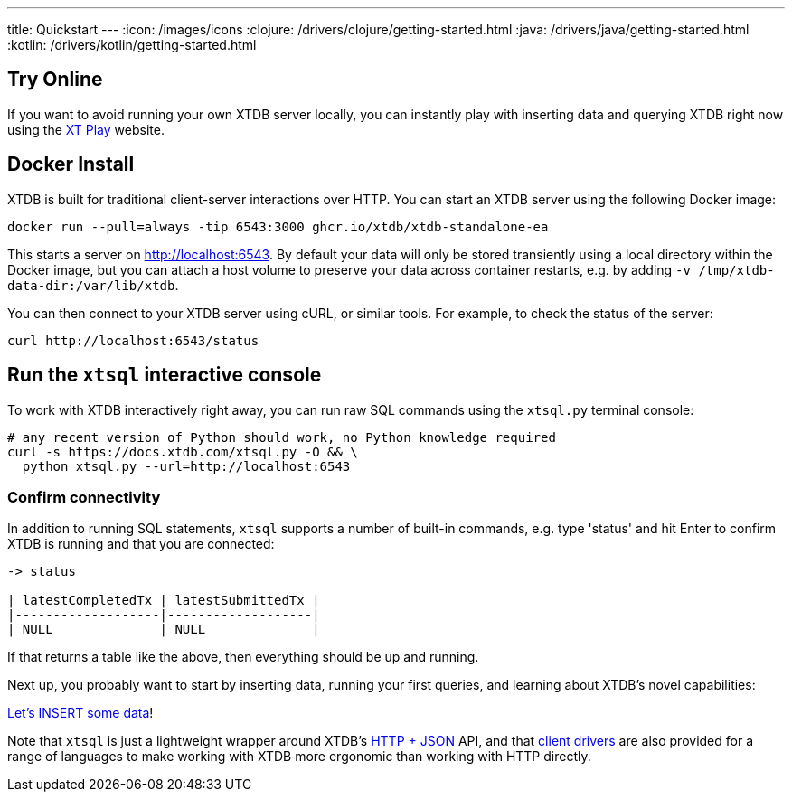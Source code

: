 ---
title: Quickstart
---
:icon: /images/icons
:clojure: /drivers/clojure/getting-started.html
:java: /drivers/java/getting-started.html
:kotlin: /drivers/kotlin/getting-started.html

== Try Online

If you want to avoid running your own XTDB server locally, you can instantly play with inserting data and querying XTDB right now using the link:https://play.xtdb.com/[XT Play] website.

== Docker Install

XTDB is built for traditional client-server interactions over HTTP. You can start an XTDB server using the following Docker image:

[source,bash]
----
docker run --pull=always -tip 6543:3000 ghcr.io/xtdb/xtdb-standalone-ea
----

This starts a server on http://localhost:6543.
By default your data will only be stored transiently using a local directory within the Docker image, but you can attach a host volume to preserve your data across container restarts, e.g. by adding `-v /tmp/xtdb-data-dir:/var/lib/xtdb`.

You can then connect to your XTDB server using cURL, or similar tools.
For example, to check the status of the server:

[source,bash]
----
curl http://localhost:6543/status
----

== Run the `xtsql` interactive console

To work with XTDB interactively right away, you can run raw SQL commands using the `xtsql.py` terminal console:

[source,bash]
----
# any recent version of Python should work, no Python knowledge required
curl -s https://docs.xtdb.com/xtsql.py -O && \
  python xtsql.py --url=http://localhost:6543
----

=== Confirm connectivity

In addition to running SQL statements, `xtsql` supports a number of built-in commands, e.g. type 'status' and hit Enter to confirm XTDB is running and that you are connected:

[source,text]
----
-> status

| latestCompletedTx | latestSubmittedTx |
|-------------------|-------------------|
| NULL              | NULL              |
----

If that returns a table like the above, then everything should be up and running.

Next up, you probably want to start by inserting data, running your first queries, and learning about XTDB's novel capabilities:

link:/quickstart/insert-and-query[Let's INSERT some data]!

Note that `xtsql` is just a lightweight wrapper around XTDB's link:/drivers/http/getting-started[HTTP + JSON] API, and that link:/drivers[client drivers] are also provided for a range of languages to make working with XTDB more ergonomic than working with HTTP directly.